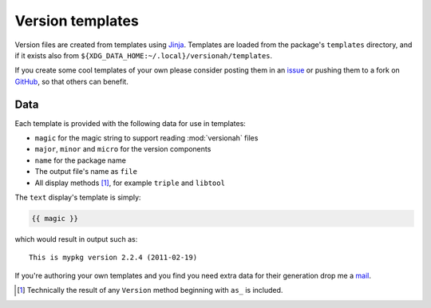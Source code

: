 Version templates
=================

Version files are created from templates using Jinja_.  Templates are loaded
from the package's ``templates`` directory, and if it exists also from
``${XDG_DATA_HOME:~/.local}/versionah/templates``.

If you create some cool templates of your own please consider posting them in an
issue_ or pushing them to a fork on GitHub_, so that others can benefit.

Data
----

Each template is provided with the following data for use in templates:

* ``magic`` for the magic string to support reading :mod:`versionah` files
* ``major``, ``minor`` and ``micro`` for the version components
* ``name`` for the package name
* The output file's name as ``file``
* All display methods [#]_, for example ``triple`` and ``libtool``

The ``text`` display's template is simply:

.. code-block:: jinja

    {{ magic }}

which would result in output such as::

    This is mypkg version 2.2.4 (2011-02-19)

If you're authoring your own templates and you find you need extra data for
their generation drop me a mail_.

.. [#] Technically the result of any ``Version`` method beginning with ``as_``
       is included.

.. _Jinja: http://jinja.pocoo.org/
.. _issue: http://github.com/JNRowe/versionah/issues
.. _GitHub: http://github.com/JNRowe/versionah/
.. _mail: jnrowe@gmail.com
